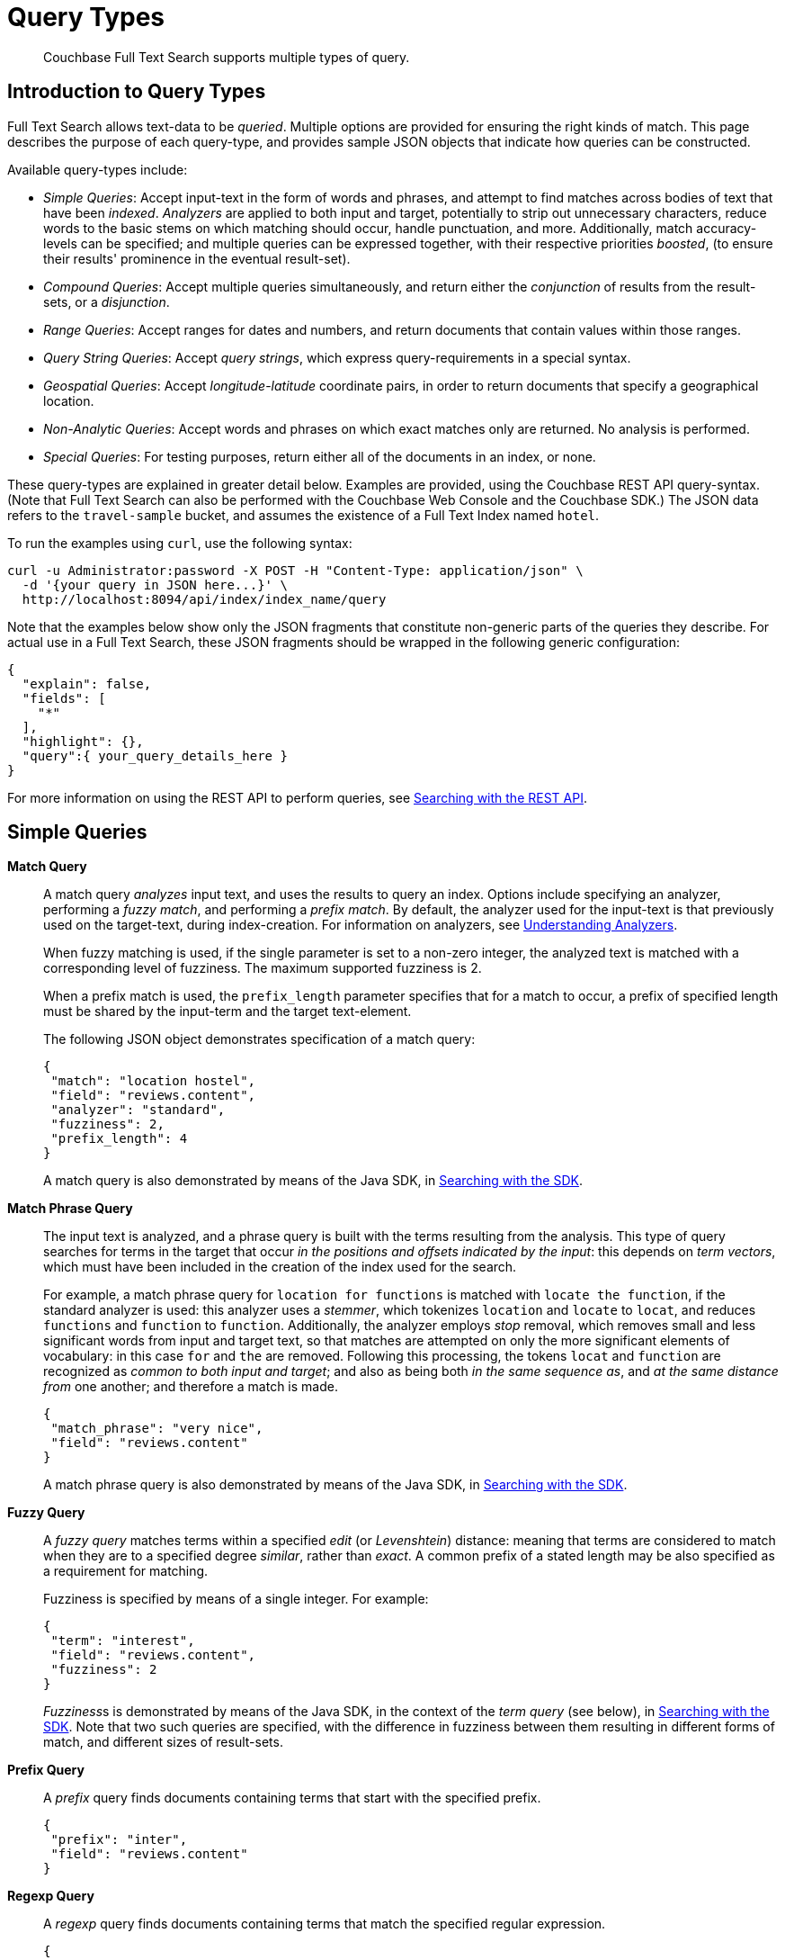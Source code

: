 = Query Types

[abstract]
Couchbase Full Text Search supports multiple types of query.

[#introduction-to-query-types]
== Introduction to Query Types

Full Text Search allows text-data to be _queried_.
Multiple options are provided for ensuring the right kinds of match.
This page describes the purpose of each query-type, and provides sample JSON objects that indicate how queries can be constructed.

Available query-types include:

* _Simple Queries_: Accept input-text in the form of words and phrases, and attempt to find matches across bodies of text that have been _indexed_.
_Analyzers_ are applied to both input and target, potentially to strip out unnecessary characters, reduce words to the basic stems on which matching should occur, handle punctuation, and more.
Additionally, match accuracy-levels can be specified; and multiple queries can be expressed together, with their respective priorities _boosted_, (to ensure their results' prominence in the eventual result-set).
* _Compound Queries_: Accept multiple queries simultaneously, and return either the _conjunction_ of results from the result-sets, or a _disjunction_.
* _Range Queries_: Accept ranges for dates and numbers, and return documents that contain values within those ranges.
* _Query String Queries_: Accept _query strings_, which express query-requirements in a special syntax.
* _Geospatial Queries_: Accept _longitude_-_latitude_ coordinate pairs, in order to return documents that specify a geographical location.
* _Non-Analytic Queries_: Accept words and phrases on which exact matches only are returned.
No analysis is performed.
* _Special Queries_: For testing purposes, return either all of the documents in an index, or none.

These query-types are explained in greater detail below.
Examples are provided, using the Couchbase REST API query-syntax.
(Note that Full Text Search can also be performed with the Couchbase Web Console and the Couchbase SDK.) The JSON data refers to the  `travel-sample` bucket, and assumes the existence of a Full Text Index named `hotel`.

To run the examples using `curl`, use the following syntax:

[source,json]
----
curl -u Administrator:password -X POST -H "Content-Type: application/json" \
  -d '{your query in JSON here...}' \
  http://localhost:8094/api/index/index_name/query
----

Note that the examples below show only the JSON fragments that constitute non-generic parts of the queries they describe.
For actual use in a Full Text Search, these JSON fragments should be wrapped in the following generic configuration:

[source,json]
----
{
  "explain": false,
  "fields": [
    "*"
  ],
  "highlight": {},
  "query":{ your_query_details_here }
}
----

For more information on using the REST API to perform queries, see xref:fts-searching-with-the-rest-api.adoc[Searching with the REST API].

[#simple-queries]
== Simple Queries

[[match-query]]*Match Query*::
A match query _analyzes_ input text, and uses the results to query an index.
Options include specifying an analyzer, performing a _fuzzy match_, and performing a _prefix match_.
By default, the analyzer used for the input-text is that previously used on the target-text, during index-creation.
For information on analyzers, see xref:fts-using-analyzers.adoc[Understanding Analyzers].
+
When fuzzy matching is used, if the single parameter is set to a non-zero integer, the analyzed text is matched with a corresponding level of fuzziness.
The maximum supported fuzziness is 2.
+
When a prefix match is used, the [.param]`prefix_length` parameter specifies that for a match to occur, a prefix of specified length must be shared by the input-term and the target text-element.
+
The following JSON object demonstrates specification of a match query:
+
[source,json]
----
{
 "match": "location hostel",
 "field": "reviews.content",
 "analyzer": "standard",
 "fuzziness": 2,
 "prefix_length": 4
}
----
+
A match query is also demonstrated by means of the Java SDK, in xref:java-sdk::full-text-searching-with-sdk.adoc[Searching with the SDK].

[[match-phrase-query]]*Match Phrase Query*::
The input text is analyzed, and a phrase query is built with the terms resulting from the analysis.
This type of query searches for terms in the target that occur _in the positions and offsets indicated by the input_: this depends on _term vectors_, which must have been included in the creation of the index used for the search.
+
For example, a match phrase query for `location for functions` is matched with `locate the function`, if the standard analyzer is used: this analyzer uses a _stemmer_, which tokenizes `location` and `locate` to `locat`, and reduces `functions` and `function` to `function`.
Additionally, the analyzer employs _stop_ removal, which removes small and less significant words from input and target text, so that matches are attempted on only the more significant elements of vocabulary: in this case  `for` and `the` are removed.
Following this processing, the tokens `locat` and `function` are recognized as _common to both input and target_; and also as being both _in the same sequence as_, and _at the same distance from_ one another; and therefore a match is made.
+
[source,json]
----
{
 "match_phrase": "very nice",
 "field": "reviews.content"
}
----
+
A match phrase query is also demonstrated by means of the Java SDK, in xref:java-sdk::full-text-searching-with-sdk.adoc[Searching with the SDK].

*Fuzzy Query*::
A _fuzzy query_ matches terms within a specified _edit_ (or _Levenshtein_) distance: meaning that terms are considered to match when they are to a specified degree _similar_, rather than _exact_.
A common prefix of a stated length may be also specified as a requirement for matching.
+
Fuzziness is specified by means of a single integer.
For example:
+
[source,json]
----
{
 "term": "interest",
 "field": "reviews.content",
 "fuzziness": 2
}
----
+
__Fuzziness__s is  demonstrated by means of the Java SDK, in the context of the _term query_ (see below), in xref:java-sdk::full-text-searching-with-sdk.adoc[Searching with the SDK].
Note that two such queries are specified, with the difference in fuzziness between them resulting in different forms of match, and different sizes of result-sets.

*Prefix Query*::
A _prefix_ query finds documents containing terms that start with the specified prefix.
+
[source,json]
----
{
 "prefix": "inter",
 "field": "reviews.content"
}
----

*Regexp Query*::
A _regexp_ query finds documents containing terms that match the specified regular expression.
+
[source,json]
----
{
 "regexp": "inter.+",
 "field": "reviews.content"
}
----
+
A regexp query is also demonstrated by means of the Java SDK, in xref:java-sdk::full-text-searching-with-sdk.adoc[Searching with the SDK].

*Wildcard Query*::
A _wildcard_ query uses a wildcard expression, to search within individual terms for matches.
Wildcard expressions can be any single character (`?`) or zero to many characters (`*`).
Wildcard expressions can appear in the middle or end of a term, but not at the beginning.
+
[source,json]
----
{
 "wildcard": "inter*",
 "field": "reviews.content"
}
----
+
A wildcard query is also demonstrated by means of the Java SDK, in xref:java-sdk::full-text-searching-with-sdk.adoc[Searching with the SDK].

*Boolean Field Query*::
A _boolean field_ query searches fields that contain boolean `true` or `false` values.
A boolean field query searches the actual content of the field, and should not be confused with the <<boolean-query,boolean queries>> (described below, in the section on compound queries) that modify whether a query must, should, or must not be present.
+
[source,json]
----
{
 "bool": true,
 "field": "free_breakfast"
}
----

[#compound-queries]
== Compound Queries

*Conjunction Query (AND)*::
A _conjunction_ query contains multiple _child queries_.
Its result documents must satisfy all of the child queries.
+
[source,json]
----
{
 "conjuncts":[
   {"field":"reviews.content", "match": "location"},
   {"field":"free_breakfast", "bool": true}
 ]
}
----
+
A conjunction query is also demonstrated by means of the Java SDK, in xref:java-sdk::full-text-searching-with-sdk.adoc[Searching with the SDK].

*Disjunction Query (OR)*::
A _disjunction_ query contains multiple _child queries_.
Its result documents must satisfy a configurable `min` number of child queries.
By default this `min` is set to 1.
For example, if three child queries — A, B, and C — are specified, a `min` of 1 specifies that the result documents should be those returned uniquely for A (with all returned uniquely for B and C, and all returned commonly for A, B, and C, omitted).
+
[source,json]
----
{
 "disjuncts":[
   {"field":"reviews.content", "match": "location"},
   {"field":"free_breakfast", "bool": true}
 ]
}
----
+
A disjunction query is also demonstrated by means of the Java SDK, in xref:java-sdk::full-text-searching-with-sdk.adoc[Searching with the SDK].

[[boolean-query]]*Boolean Query*::
A _boolean query_ is a combination of conjunction and disjunction queries.
A boolean query takes three lists of queries:

* `must`: Result documents must satisfy all of these queries.
* `should`: Result documents should satisfy these queries.
* `must not`: Result documents must not satisfy any of these queries.

+
[source,json]
----
{
 "must": {
   "conjuncts":[{"field":"reviews.content", "match": "location"}]},
 "must_not": {
   "disjuncts": [{"field":"free_breakfast", "bool": false}]},
 "should": {
   "disjuncts": [{"field":"free_breakfast", "bool": true}]}
}
----

*Doc ID Query*::
A _doc ID_ query returns the indexed document or documents among the specified set.
This is typically used in conjunction queries, to restrict the scope of other queries’ output.
+
[source,json]
----
{ "ids": [ "hotel_10158", "hotel_10159" ] }
----
+
A doc ID Query is demonstrated by means of the Java SDK, in xref:java-sdk::full-text-searching-with-sdk.adoc[Searching with the SDK].

[#range-queries]
== Range Queries

*Date Range Query*::
A _date range_ query finds documents containing a date value, in the specified field within the specified range.
Dates should be in the format specified by https://www.ietf.org/rfc/rfc3339.txt[RFC-3339^], which is a specific profile of ISO-8601.
Define the endpoints using the fields [.param]`start` and [.param]`end`.
One endpoint can be omitted, but not both.
The [.param]`inclusiveStart` and [.param]`inclusiveEnd` properties in the query JSON control whether or not the endpoints are included or excluded.
+
[source,json]
----
{
 "start": "2001-10-09T10:20:30-08:00",
 "end": "2016-10-31",
 "inclusive_start": false,
 "inclusive_end": false,
 "field": "review_date"
}
----

*Numeric Range Query*::
A _numeric range_ query finds documents containing a numeric value in the specified field within the specified range.
Define the endpoints using the fields [.param]`min` and [.param]`max`.
You can omit one endpoint, but not both.
The [.param]`inclusiveMin` and [.param]`inclusiveMax` properties control whether or not the endpoints are included or excluded.
By default, [.param]`min` is inclusive and [.param]`max` is exclusive.
+
[source,json]
----
{
 "min": 100, "max": 1000,
 "inclusive_min": false,
 "inclusive_max": false,
 "field": "id"
}
----
+
A numeric range Query is also demonstrated by means of the Java SDK, in xref:java-sdk::full-text-searching-with-sdk.adoc[Searching with the SDK].

[#query-string-query-syntax]
== Query String Query

A _query string_ can be used, to express a given query by means of a special syntax.

[source,json]
----
{ "query": "+nice +view" }
----

A query string Query is demonstrated by means of the Java SDK, in xref:java-sdk::full-text-searching-with-sdk.adoc[Searching with the SDK].
Note also that the Full Text Searches conducted with the Couchbase Web Console themselves use query strings.
(See xref:fts-searching-from-the-ui.adoc[Searching from the UI].)

Certain queries supported by FTS are not yet supported by the query string syntax.
This includes wildcards, regexp, and date range queries.

Using the query string syntax, the following query types can be performed:

*Match*::
A term without any other syntax is interpreted as a match query for the term in the default field.
The default field is `_all`.
+
For example, `water` performs a <<match-query,Match Query>> for the term `water`.

*Match Phrases*::
Placing the search terms in quotes performs a match phrase query.
For example: [.in]`light beer` performs a <<match-phrase-query,match phrase query>> for the phrase `light beer`.

*Field Scoping*::
The specified field in which to search can be specified by prefixing the term with a field-name, separated by a colon.
For example, [.in]`description:water` performs a <<match-query,match query>> for the term `water`, in the `description` field.

*Required, Optional, and Exclusion*::
When a query string includes multiple items, by default these are placed into the SHOULD clause of a http://www.blevesearch.com/docs/Query/#boolean:8f767fbc41af8ff1ddcf4c60ed8c0fe9[boolean query^].
This can be adjusted, by prefixing items with either `+` or `-`.
Prefixing with `+` places that item in the MUST portion of the boolean query.
Prefixing with `-` places that item in the MUST NOT portion of the boolean query.
+
For example, `+description:water -light beer` performs a boolean query that MUST satisfy the match query for the term `water` in the `description` field, MUST NOT satisfy the match query for the term `light` in the `default` field, and SHOULD satisfy the match query for the term `beer` in the `default` field.
Result documents satisfying the SHOULD clause score higher than those that do not.

*Boosting*::
When multiple query-clauses are specified, the relative importance a given clause can be specified by suffixing it with the `^` operator, followed by a number.
For example, `description:water name:water^5` performs Match Queries for `water` in both the `name` and `description` fields, but documents having the term in the `name` field score higher.

*Numeric Ranges*::
Numeric ranges can be specified with the >, >=, <, and \<= operators, each followed by a numeric value.
For example, `abv:>10` performs a numeric range query on the `abv` field, for values greater than 10.
+
A numeric range query is demonstrated by means of the Java SDK, in xref:java-sdk::full-text-searching-with-sdk.adoc[Searching with the SDK].

[#non-analytic-queries]
== Non-Analytic Queries

_Term_ and _Phrase_ queries support no analysis on their inputs.
This means that only exact matches are returned.

In most cases, given the benefits of using analyzers, use of match and match phrase queries is preferable to that of term and phrase.
For information on analyzers, see xref:fts-using-analyzers.adoc[Understanding Analyzers].

*Term Query*::
A _term_ query is the simplest possible query.
It performs an exact match in the index for the provided term.
+
[source,json]
----
{
  "term": "locate",
  "field": "reviews.content"
}
----
+
Term queries are also demonstrated by means of the Java SDK, in xref:java-sdk::full-text-searching-with-sdk.adoc[Searching with the SDK].

*Phrase Query*::
A _phrase query_ searches for terms occurring in the specified position and offsets.
It performs an exact term-match for all the phrase-constituents, without using an analyzer.
+
[source,json]
----
{
  "terms": ["nice", "view"],
  "field": "reviews.content"
}
----
+
A phrase query is also demonstrated by means of the Java SDK, in xref:java-sdk::full-text-searching-with-sdk.adoc[Searching with the SDK].

[#geospatial-queries]
== Geospatial Queries

_Geospatial_ queries return documents that each specify a geographical location.
Each query contains either:

* A single _longitude_-_latitude_ coordinate pair; and a _distance_ value, in miles, which determines a radius measured from the location specified by the coordinate pair.
Documents are returned if they specify (by means of a longitude-latitude coordinate pair) a location that lies within the radius.
* Two longitude-latitude coordinate pairs.
These are respectively taken to indicate the upper left and lower right corners of a bounding box.
Documents are returned if they specify a location that lies within the bounding box.

A geospatial query must be applied to an index that applies the _geopoint_ type mapping to the document-field that contains the target longitude-latitude coordinate pair.

More detailed information is provided in xref:fts-geospatial-queries.adoc[Geospatial Queries].

[#special-queries]
== Special Queries

_Special_ queries are usually employed either in combination with other queries, or to test the system.

*Match All Query*::
Matches _all_ documents in an index, irrespective of terms.
For example, if an index is created on the `travel-sample` bucket for documents of type `zucchini`, the _match all_ query returns all document IDs from the `travel-sample` bucket, even though the bucket contains no documents of type `zucchini`.
+
[source,json]
----
{ "match_all": {} }
----

*Match None Query*::
Matches no documents in the index.
+
[source,json]
----
{ "match_none": {} }
----
